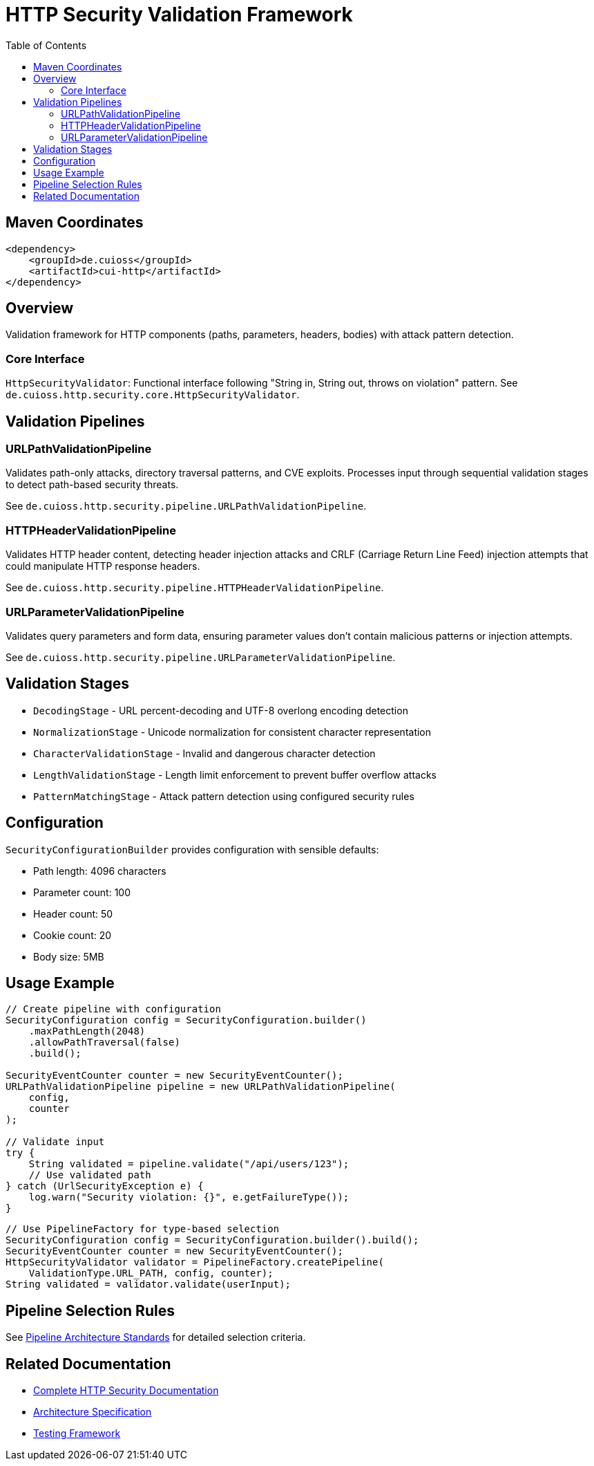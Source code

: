 = HTTP Security Validation Framework
:toc: left
:toclevels: 2
:toc-title: Table of Contents
:source-highlighter: highlight.js

toc::[]

== Maven Coordinates

[source,xml]
----
<dependency>
    <groupId>de.cuioss</groupId>
    <artifactId>cui-http</artifactId>
</dependency>
----

== Overview

Validation framework for HTTP components (paths, parameters, headers, bodies) with attack pattern detection.

=== Core Interface

`HttpSecurityValidator`: Functional interface following "String in, String out, throws on violation" pattern. See `de.cuioss.http.security.core.HttpSecurityValidator`.

== Validation Pipelines

=== URLPathValidationPipeline

Validates path-only attacks, directory traversal patterns, and CVE exploits. Processes input through sequential validation stages to detect path-based security threats.

See `de.cuioss.http.security.pipeline.URLPathValidationPipeline`.

=== HTTPHeaderValidationPipeline

Validates HTTP header content, detecting header injection attacks and CRLF (Carriage Return Line Feed) injection attempts that could manipulate HTTP response headers.

See `de.cuioss.http.security.pipeline.HTTPHeaderValidationPipeline`.

=== URLParameterValidationPipeline

Validates query parameters and form data, ensuring parameter values don't contain malicious patterns or injection attempts.

See `de.cuioss.http.security.pipeline.URLParameterValidationPipeline`.

== Validation Stages

* `DecodingStage` - URL percent-decoding and UTF-8 overlong encoding detection
* `NormalizationStage` - Unicode normalization for consistent character representation
* `CharacterValidationStage` - Invalid and dangerous character detection
* `LengthValidationStage` - Length limit enforcement to prevent buffer overflow attacks
* `PatternMatchingStage` - Attack pattern detection using configured security rules

== Configuration

`SecurityConfigurationBuilder` provides configuration with sensible defaults:

* Path length: 4096 characters
* Parameter count: 100
* Header count: 50
* Cookie count: 20
* Body size: 5MB

== Usage Example

[source,java]
----
// Create pipeline with configuration
SecurityConfiguration config = SecurityConfiguration.builder()
    .maxPathLength(2048)
    .allowPathTraversal(false)
    .build();

SecurityEventCounter counter = new SecurityEventCounter();
URLPathValidationPipeline pipeline = new URLPathValidationPipeline(
    config,
    counter
);

// Validate input
try {
    String validated = pipeline.validate("/api/users/123");
    // Use validated path
} catch (UrlSecurityException e) {
    log.warn("Security violation: {}", e.getFailureType());
}
----

[source,java]
----
// Use PipelineFactory for type-based selection
SecurityConfiguration config = SecurityConfiguration.builder().build();
SecurityEventCounter counter = new SecurityEventCounter();
HttpSecurityValidator validator = PipelineFactory.createPipeline(
    ValidationType.URL_PATH, config, counter);
String validated = validator.validate(userInput);
----


== Pipeline Selection Rules

See xref:../doc/http-security/specification/pipeline-architecture-standards.adoc[Pipeline Architecture Standards] for detailed selection criteria.

== Related Documentation

* xref:../doc/http-security/README.adoc[Complete HTTP Security Documentation]
* xref:../doc/http-security/specification/specification.adoc[Architecture Specification]
* xref:../doc/http-security/specification/testing.adoc[Testing Framework]